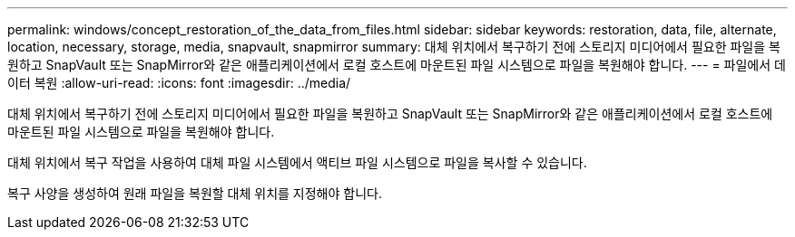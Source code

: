 ---
permalink: windows/concept_restoration_of_the_data_from_files.html 
sidebar: sidebar 
keywords: restoration, data, file, alternate, location, necessary, storage, media, snapvault, snapmirror 
summary: 대체 위치에서 복구하기 전에 스토리지 미디어에서 필요한 파일을 복원하고 SnapVault 또는 SnapMirror와 같은 애플리케이션에서 로컬 호스트에 마운트된 파일 시스템으로 파일을 복원해야 합니다. 
---
= 파일에서 데이터 복원
:allow-uri-read: 
:icons: font
:imagesdir: ../media/


[role="lead"]
대체 위치에서 복구하기 전에 스토리지 미디어에서 필요한 파일을 복원하고 SnapVault 또는 SnapMirror와 같은 애플리케이션에서 로컬 호스트에 마운트된 파일 시스템으로 파일을 복원해야 합니다.

대체 위치에서 복구 작업을 사용하여 대체 파일 시스템에서 액티브 파일 시스템으로 파일을 복사할 수 있습니다.

복구 사양을 생성하여 원래 파일을 복원할 대체 위치를 지정해야 합니다.
